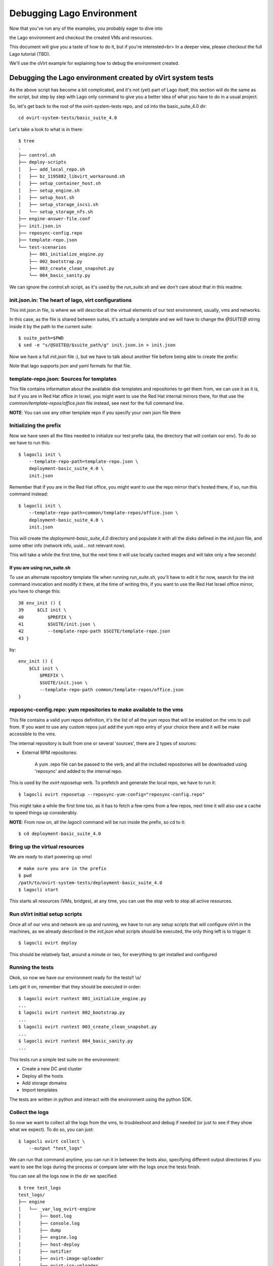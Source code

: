 Debugging Lago Environment
==========================

Now that you've run any of the examples, you probably eager to dive into

the Lago environment and checkout the created VMs and resources.

This document will give you a taste of how to do it, but if you're interested<br>
In a deeper view, please checkout the full Lago tutorial (TBD).

We'll use the oVirt example for explaining how to debug the environment created.

Debugging the Lago environment created by oVirt system tests
------------------------------------------------------------

As the above script has become a bit complicated, and it's not (yet) part of
Lago itself, this section will do the same as the script, but step by step with
Lago only command to give you a better idea of what you have to do in a usual
project.

So, let's get back to the root of the ovirt-system-tests repo, and cd into the
basic_suite_4.0 dir::

    cd ovirt-system-tests/basic_suite_4.0

Let's take a look to what is in there::

    $ tree
    .
    ├── control.sh
    ├── deploy-scripts
    │   ├── add_local_repo.sh
    │   ├── bz_1195882_libvirt_workaround.sh
    │   ├── setup_container_host.sh
    │   ├── setup_engine.sh
    │   ├── setup_host.sh
    │   ├── setup_storage_iscsi.sh
    │   └── setup_storage_nfs.sh
    ├── engine-answer-file.conf
    ├── init.json.in
    ├── reposync-config.repo
    ├── template-repo.json
    └── test-scenarios
        ├── 001_initialize_engine.py
        ├── 002_bootstrap.py
        ├── 003_create_clean_snapshot.py
        └── 004_basic_sanity.py

We can ignore the `control.sh` script, as it's used by the `run_suite.sh` and
we don't care about that in this readme.


init.json.in: The heart of lago, virt configurations
~~~~~~~~~~~~~~~~~~~~~~~~~~~~~~~~~~~~~~~~~~~~~~~~~~~~~

This init.json.in file, is where we will describe all the virtual elements of
our test environment, usually, vms and networks.

In this case, as the file is shared between suites, it's actually a template
and we will have to change the `@SUITE@` string inside it by the path to the
current suite::

    $ suite_path=$PWD
    $ sed -e "s/@SUITE@/$suite_path/g" init.json.in > init.json

Now we have a full `init.json` file :), but we have to talk about another file
before being able to create the prefix:

Note that lago supports json and yaml formats for that file.


template-repo.json: Sources for templates
~~~~~~~~~~~~~~~~~~~~~~~~~~~~~~~~~~~~~~~~~~~

This file contains information about the available disk templates and
repositories to get them from, we can use it as it is, but if you are in Red
Hat office in Israel, you might want to use the Red Hat internal mirrors there,
for that use the `common/template-repos/office.json` file instead, see next for
the full command line.

**NOTE**: You can use any other template repo if you specify your own json file
there

.. todo:: document the repo store json file format


Initializing the prefix
~~~~~~~~~~~~~~~~~~~~~~~~~

Now we have seen all the files needed to initialize our test prefix (aka, the
directory that will contain our env). To do so we have to run this::

    $ lagocli init \
        --template-repo-path=template-repo.json \
        deployment-basic_suite_4.0 \
        init.json

Remember that if you are in the Red Hat office, you might want to use the repo
mirror that's hosted there, if so, run this command instead::

    $ lagocli init \
        --template-repo-path=common/template-repos/office.json \
        deployment-basic_suite_4.0 \
        init.json

This will create the `deployment-basic_suite_4.0` directory and populate it
with all the disks defined in the `init.json` file, and some other info
(network info, uuid... not relevant now).

This will take a while the first time, but the next time it will use locally
cached images and will take only a few seconds!


If you are using run_suite.sh
^^^^^^^^^^^^^^^^^^^^^^^^^^^^^^^

To use an alternate repository template file when running `run_suite.sh`,
you'll have to edit it for now, search for the init command invocation and
modify it there, at the time of writing this, if you want to use the Red Hat
Israel office mirror, you have to change this::

    38 env_init () {
    39     $CLI init \
    40         $PREFIX \
    41         $SUITE/init.json \
    42         --template-repo-path $SUITE/template-repo.json
    43 }

by::

    env_init () {
        $CLI init \
            $PREFIX \
            $SUITE/init.json \
            --template-repo-path common/template-repos/office.json
    }

reposync-config.repo: yum repositories to make available to the vms
~~~~~~~~~~~~~~~~~~~~~~~~~~~~~~~~~~~~~~~~~~~~~~~~~~~~~~~~~~~~~~~~~~~~

This file contains a valid yum repos definition, it's the list of all the yum
repos that will be enabled on the vms to pull from. If you want to use any
custom repos just add the yum repo entry of your choice there and it will be
make accessible to the vms.

The internal repository is built from one or several 'sources', there are 2
types of sources:

* External RPM repositories:

    A yum .repo file can be passed to the verb, and all the included
    repositories will be downloaded using 'reposync' and added to the internal
    repo.

This is used by the `ovirt reposetup` verb. To prefetch and generate the local
repo, we have to run it::

    $ lagocli ovirt reposetup --reposync-yum-config="reposync-config.repo"

This might take a while the first time too, as it has to fetch a few rpms from
a few repos, next time it will also use a cache to speed things up
considerably.

**NOTE**: From now on, all the `lagocli` command will be run inside the
prefix, so cd to it::

    $ cd deployment-basic_suite_4.0

Bring up the virtual resources
~~~~~~~~~~~~~~~~~~~~~~~~~~~~~~~~

We are ready to start powering up vms!

::

    # make sure you are in the prefix
    $ pwd
    /path/to/ovirt-system-tests/deployment-basic_suite_4.0
    $ lagocli start

This starts all resources (VMs, bridges), at any time, you can use the `stop`
verb to stop all active resources.


Run oVirt initial setup scripts
~~~~~~~~~~~~~~~~~~~~~~~~~~~~~~~~

Once all of our vms and network are up and running, we have to run any setup
scripts that will configure oVirt in the machines, as we already described in
the `init.json` what scripts should be executed, the only thing left is to
trigger it::

    $ lagocli ovirt deploy

This should be relatively fast, around a minute or two, for everything to get
installed and configured


Running the tests
~~~~~~~~~~~~~~~~~~

Okok, so now we have our environment ready for the tests!! \\o/

Lets get it on, remember that they should be executed in order::

    $ lagocli ovirt runtest 001_initialize_engine.py
    ...
    $ lagocli ovirt runtest 002_bootstrap.py
    ...
    $ lagocli ovirt runtest 003_create_clean_snapshot.py
    ...
    $ lagocli ovirt runtest 004_basic_sanity.py
    ...

This tests run a simple test suite on the environment:

* Create a new DC and cluster
* Deploy all the hosts
* Add storage domains
* Import templates

The tests are written in python and interact with the environment using the
python SDK.


Collect the logs
~~~~~~~~~~~~~~~~~


So now we want to collect all the logs from the vms, to troubleshoot and debug
if needed (or just to see if they show what we expect). To do so, you can
just::

    $ lagocli ovirt collect \
        --output "test_logs"

We can run that command anytime, you can run it in between the tests also,
specifying different output directories if you want to see the logs during the
process or compare later with the logs once the tests finish.

You can see all the logs now in the dir we specified::

    $ tree test_logs
    test_logs/
    ├── engine
    │   └── _var_log_ovirt-engine
    │       ├── boot.log
    │       ├── console.log
    │       ├── dump
    │       ├── engine.log
    │       ├── host-deploy
    │       ├── notifier
    │       ├── ovirt-image-uploader
    │       ├── ovirt-iso-uploader
    │       ├── server.log
    │       └── setup
    │           └── ovirt-engine-setup-20151029122052-7g9q2k.log
    ├── host0
    │   └── _var_log_vdsm
    │       ├── backup
    │       ├── connectivity.log
    │       ├── mom.log
    │       ├── supervdsm.log
    │       ├── upgrade.log
    │       └── vdsm.log
    ├── host1
    │   └── _var_log_vdsm
    │       ├── backup
    │       ├── connectivity.log
    │       ├── mom.log
    │       ├── supervdsm.log
    │       ├── upgrade.log
    │       └── vdsm.log
    ├── host2
    │   └── _var_log_vdsm
    │       ├── backup
    │       ├── connectivity.log
    │       ├── mom.log
    │       ├── supervdsm.log
    │       ├── upgrade.log
    │       └── vdsm.log
    ├── host3
    │   └── _var_log_vdsm
    │       ├── backup
    │       ├── connectivity.log
    │       ├── mom.log
    │       ├── supervdsm.log
    │       ├── upgrade.log
    │       └── vdsm.log
    ├── storage-iscsi
    └── storage-nfs

Cleaning up
~~~~~~~~~~~~

As before, once you have finished playing with the prefix, you will want to
clean it up (remember to play around!), to do so just::

    $ lagocli cleanup


FAQ
----
#. How do I know if the ``run_suite.sh`` is stuck or still running?

   Sometimes the script is downloading very big files which might
   Seem to someone as the script is stuck.
   One hacky way of making sure the script is still working is
   to check the size and content of the store dir::

    $ ls -la /var/lib/lago/store

   This will show any templates being downloaded and file size
   changes.

